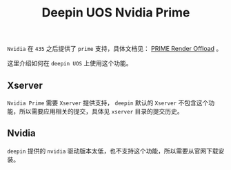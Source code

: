 #+OPTIONS: toc:nil date:nil ^:{} <:{}
#+TITLE: Deepin UOS Nvidia Prime

=Nvidia= 在 =435= 之后提供了 =prime= 支持，具体文档见： [[https://download.nvidia.com/XFree86/Linux-x86_64/435.17/README/primerenderoffload.html][PRIME Render Offload]] 。

这里介绍如何在 =deepin UOS= 上使用这个功能。

** Xserver

=Nvidia Prime= 需要 =Xserver= 提供支持， =deepin= 默认的 =Xserver= 不包含这个功能，所以需要应用相关的提交，具体见 =xserver= 目录的提交历史。


** Nvidia

=deepin= 提供的 =nvidia= 驱动版本太低，也不支持这个功能，所以需要从官网下载安装。

